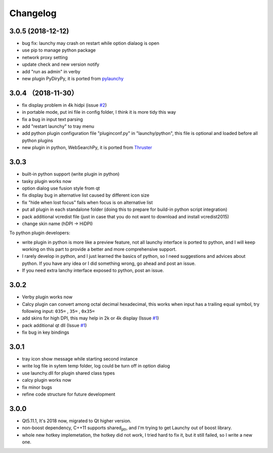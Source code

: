 =========
Changelog
=========




3.0.5 (2018-12-12)
------------------

- bug fix: launchy may crash on restart while option dialaog is open

- use pip to manage python package

- network proxy setting

- update check and new version notify

- add "run as admin" in verby

- new plugin PyDiryPy, it is ported from `pylaunchy <https://github.com/kshahar/pylaunchy>`_

3.0.4 （2018-11-30）
--------------------

- fix display problem in 4k hidpi (issue `#2 <https://github.com/samsonwang/LaunchyQt/issues/2>`_)

- in portable mode, put ini file in config folder, I think it is more tidy this way

- fix a bug in input text parsing

- add "restart launchy" to tray menu

- add python plugin configuration file "pluginconf.py" in "launchy/python", this file is optional and loaded before all python plugins

- new plugin in python, WebSearchPy, it is ported from `Thruster <https://github.com/j5shi/Thruster>`_

3.0.3
-----

- built-in python support (write plugin in python)

- tasky plugin works now

- option dialog use fusion style from qt

- fix display bug in alternative list caused by different icon size

- fix "hide when lost focus" fails when focus is on alternative list

- put all plugin in each standalone folder (doing this to prepare for build-in python script integration)

- pack additional vcredist file (just in case that you do not want to download and install vcredist2015)

- change skin name (hDPI -> HiDPI)

To python plugin developers:

- write plugin in python is more like a preview feature, not all launchy interface is ported to python, and I will keep working on this part to provide a better and more comprehensive support.

- I rarely develop in python, and I just learned the basics of python, so I need suggestions and advices about python. If you have any idea or I did something wrong, go ahead and post an issue.

- If you need extra lanchy interface exposed to python, post an issue.

3.0.2
-----

- Verby plugin works now

- Calcy plugin can convert among octal decimal hexadecimal, this works when input has a trailing equal symbol, try following input: ``035=`` , ``35=`` , ``0x35=``

- add skins for high DPI, this may help in 2k or 4k display (Issue `#1 <https://github.com/samsonwang/LaunchyQt/issues/1>`_)

- pack additional qt dll (Issue `#1 <https://github.com/samsonwang/LaunchyQt/issues/1>`_)

- fix bug in key bindings

3.0.1
-----

- tray icon show message while starting second instance

- write log file in sytem temp folder, log could be turn off in option dialog

- use launchy.dll for plugin shared class types

- calcy plugin works now

- fix minor bugs

- refine code structure for future development

3.0.0
-----

- Qt5.11.1, It's 2018 now, migrated to Qt higher version.

- non-boost dependency, C++11 supports shared\ :sub:`ptr`\ , and I'm trying to get Launchy out of boost library.

- whole new hotkey implemetation, the hotkey did not work, I tried hard to fix it, but it still failed, so I write a new one.
